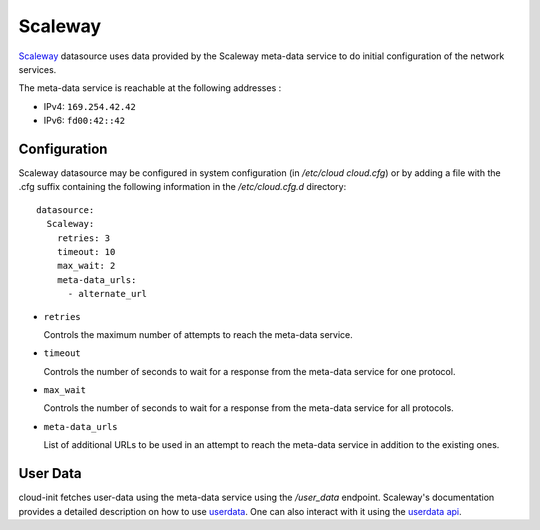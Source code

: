 .. _datasource_scaleway:

Scaleway
********
`Scaleway`_ datasource uses data provided by the Scaleway meta-data service
to do initial configuration of the network services.

The meta-data service is reachable at the following addresses :

* IPv4: ``169.254.42.42``
* IPv6: ``fd00:42::42``

Configuration
=============
Scaleway datasource may be configured in system configuration
(in `/etc/cloud cloud.cfg`) or by adding a file with the .cfg suffix containing
the following information in the `/etc/cloud.cfg.d` directory::

 datasource:
   Scaleway:
     retries: 3
     timeout: 10
     max_wait: 2
     meta-data_urls:
       - alternate_url

* ``retries``

  Controls the maximum number of attempts to reach the meta-data service.

* ``timeout``

  Controls the number of seconds to wait for a response from the meta-data
  service for one protocol.

* ``max_wait``

  Controls the number of seconds to wait for a response from the meta-data
  service for all protocols.

* ``meta-data_urls``

  List of additional URLs to be used in an attempt to reach the meta-data
  service in addition to the existing ones.

User Data
=========

cloud-init fetches user-data using the meta-data service using the `/user_data`
endpoint. Scaleway's documentation provides a detailed description on how to
use  `userdata`_. One can also interact with it using the `userdata api`_.


.. _Scaleway: https://www.scaleway.com
.. _userdata: https://www.scaleway.com/en/docs/compute/instances/api-cli/using-cloud-init/
.. _userdata api: https://www.scaleway.com/en/developers/api/instance/#path-user-data-list-user-data
